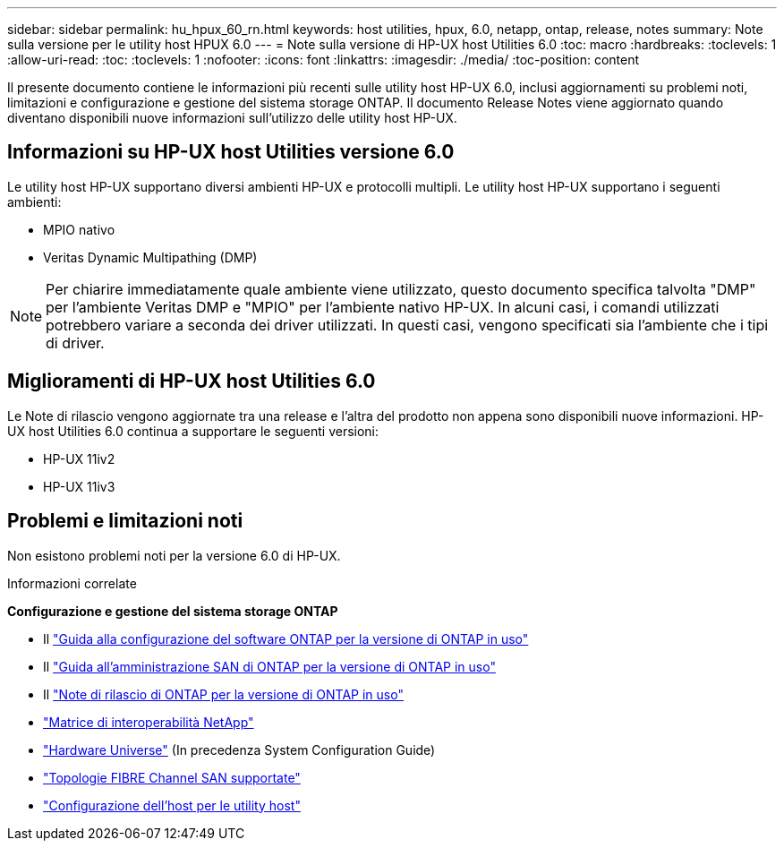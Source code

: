 ---
sidebar: sidebar 
permalink: hu_hpux_60_rn.html 
keywords: host utilities, hpux, 6.0, netapp, ontap, release, notes 
summary: Note sulla versione per le utility host HPUX 6.0 
---
= Note sulla versione di HP-UX host Utilities 6.0
:toc: macro
:hardbreaks:
:toclevels: 1
:allow-uri-read: 
:toc: 
:toclevels: 1
:nofooter: 
:icons: font
:linkattrs: 
:imagesdir: ./media/
:toc-position: content


Il presente documento contiene le informazioni più recenti sulle utility host HP-UX 6.0, inclusi aggiornamenti su problemi noti, limitazioni e configurazione e gestione del sistema storage ONTAP. Il documento Release Notes viene aggiornato quando diventano disponibili nuove informazioni sull'utilizzo delle utility host HP-UX.



== Informazioni su HP-UX host Utilities versione 6.0

Le utility host HP-UX supportano diversi ambienti HP-UX e protocolli multipli. Le utility host HP-UX supportano i seguenti ambienti:

* MPIO nativo
* Veritas Dynamic Multipathing (DMP)



NOTE: Per chiarire immediatamente quale ambiente viene utilizzato, questo documento specifica talvolta "DMP" per l'ambiente Veritas DMP e "MPIO" per l'ambiente nativo HP-UX. In alcuni casi, i comandi utilizzati potrebbero variare a seconda dei driver utilizzati. In questi casi, vengono specificati sia l'ambiente che i tipi di driver.



== Miglioramenti di HP-UX host Utilities 6.0

Le Note di rilascio vengono aggiornate tra una release e l'altra del prodotto non appena sono disponibili nuove informazioni. HP-UX host Utilities 6.0 continua a supportare le seguenti versioni:

* HP-UX 11iv2
* HP-UX 11iv3




== Problemi e limitazioni noti

Non esistono problemi noti per la versione 6.0 di HP-UX.

.Informazioni correlate
*Configurazione e gestione del sistema storage ONTAP*

* Il link:https://docs.netapp.com/us-en/ontap/setup-upgrade/index.html["Guida alla configurazione del software ONTAP per la versione di ONTAP in uso"^]
* Il link:https://docs.netapp.com/us-en/ontap/san-management/index.html["Guida all'amministrazione SAN di ONTAP per la versione di ONTAP in uso"^]
* Il link:https://library.netapp.com/ecm/ecm_download_file/ECMLP2492508["Note di rilascio di ONTAP per la versione di ONTAP in uso"^]
* link:https://imt.netapp.com/matrix/#welcome["Matrice di interoperabilità NetApp"^]
* link:https://hwu.netapp.com/["Hardware Universe"^] (In precedenza System Configuration Guide)
* link:https://docs.netapp.com/us-en/ontap-sanhost/index.html["Topologie FIBRE Channel SAN supportate"]
* link:https://mysupport.netapp.com/documentation/productlibrary/index.html?productID=61343["Configurazione dell'host per le utility host"^]

